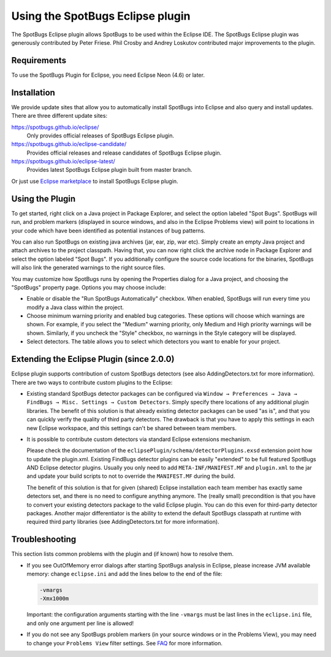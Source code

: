 Using the SpotBugs Eclipse plugin
=================================

The SpotBugs Eclipse plugin allows SpotBugs to be used within the Eclipse IDE.
The SpotBugs Eclipse plugin was generously contributed by Peter Friese.
Phil Crosby and Andrey Loskutov contributed major improvements to the plugin.

Requirements
------------

To use the SpotBugs Plugin for Eclipse, you need Eclipse Neon (4.6) or later.

Installation
------------

We provide update sites that allow you to automatically install SpotBugs into Eclipse and also query and install updates.
There are three different update sites:

https://spotbugs.github.io/eclipse/
  Only provides official releases of SpotBugs Eclipse plugin.

https://spotbugs.github.io/eclipse-candidate/
  Provides official releases and release candidates of SpotBugs Eclipse plugin.

https://spotbugs.github.io/eclipse-latest/
  Provides latest SpotBugs Eclipse plugin built from master branch.

Or just use `Eclipse marketplace <https://marketplace.eclipse.org/content/spotbugs-eclipse-plugin>`_ to install SpotBugs Eclipse plugin.

Using the Plugin
----------------

To get started, right click on a Java project in Package Explorer, and select the option labeled "Spot Bugs".
SpotBugs will run, and problem markers (displayed in source windows, and also in the Eclipse Problems view) will point to locations in your code which have been identified as potential instances of bug patterns.

You can also run SpotBugs on existing java archives (jar, ear, zip, war etc).
Simply create an empty Java project and attach archives to the project classpath.
Having that, you can now right click the archive node in Package Explorer and select the option labeled "Spot Bugs".
If you additionally configure the source code locations for the binaries, SpotBugs will also link the generated warnings to the right source files.

You may customize how SpotBugs runs by opening the Properties dialog for a Java project, and choosing the "SpotBugs" property page.
Options you may choose include:

* Enable or disable the "Run SpotBugs Automatically" checkbox. When enabled, SpotBugs will run every time you modify a Java class within the project.

* Choose minimum warning priority and enabled bug categories. These options will choose which warnings are shown. For example, if you select the "Medium" warning priority, only Medium and High priority warnings will be shown. Similarly, if you uncheck the "Style" checkbox, no warnings in the Style category will be displayed.

* Select detectors. The table allows you to select which detectors you want to enable for your project.

Extending the Eclipse Plugin (since 2.0.0)
------------------------------------------

Eclipse plugin supports contribution of custom SpotBugs detectors (see also AddingDetectors.txt for more information). There are two ways to contribute custom plugins to the Eclipse:

* Existing standard SpotBugs detector packages can be configured via ``Window → Preferences → Java → FindBugs → Misc. Settings → Custom Detectors``. Simply specify there locations of any additional plugin libraries.
  The benefit of this solution is that already existing detector packages can be used "as is", and that you can quickly verify the quality of third party detectors. The drawback is that you have to apply this settings in each new Eclipse workspace, and this settings can't be shared between team members.

* It is possible to contribute custom detectors via standard Eclipse extensions mechanism.

  Please check the documentation of the ``eclipsePlugin/schema/detectorPlugins.exsd`` extension point how to update the plugin.xml.
  Existing FindBugs detector plugins can be easily "extended" to be full featured SpotBugs AND Eclipse detector plugins.
  Usually you only need to add ``META-INF/MANIFEST.MF`` and ``plugin.xml`` to the jar and update your build scripts to not to override the ``MANIFEST.MF`` during the build.

  The benefit of this solution is that for given (shared) Eclipse installation each team member has exactly same detectors set, and there is no need to configure anything anymore.
  The (really small) precondition is that you have to convert your existing detectors package to the valid Eclipse plugin. You can do this even for third-party detector packages.
  Another major differentiator is the ability to extend the default SpotBugs classpath at runtime with required third party libraries (see AddingDetectors.txt for more information).

Troubleshooting
---------------

This section lists common problems with the plugin and (if known) how to resolve them.

* If you see OutOfMemory error dialogs after starting SpotBugs analysis in Eclipse, please increase JVM available memory:
  change ``eclipse.ini`` and add the lines below to the end of the file:

  .. code-block:: none

    -vmargs
    -Xmx1000m

  Important: the configuration arguments starting with the line ``-vmargs`` must be last lines in the ``eclipse.ini`` file, and only one argument per line is allowed!

* If you do not see any SpotBugs problem markers (in your source windows or in the Problems View), you may need to change your ``Problems View`` filter settings.
  See `FAQ <faq.html#q6-the-eclipse-plugin-loads-but-doesn-t-work-correctly>`__ for more information.
